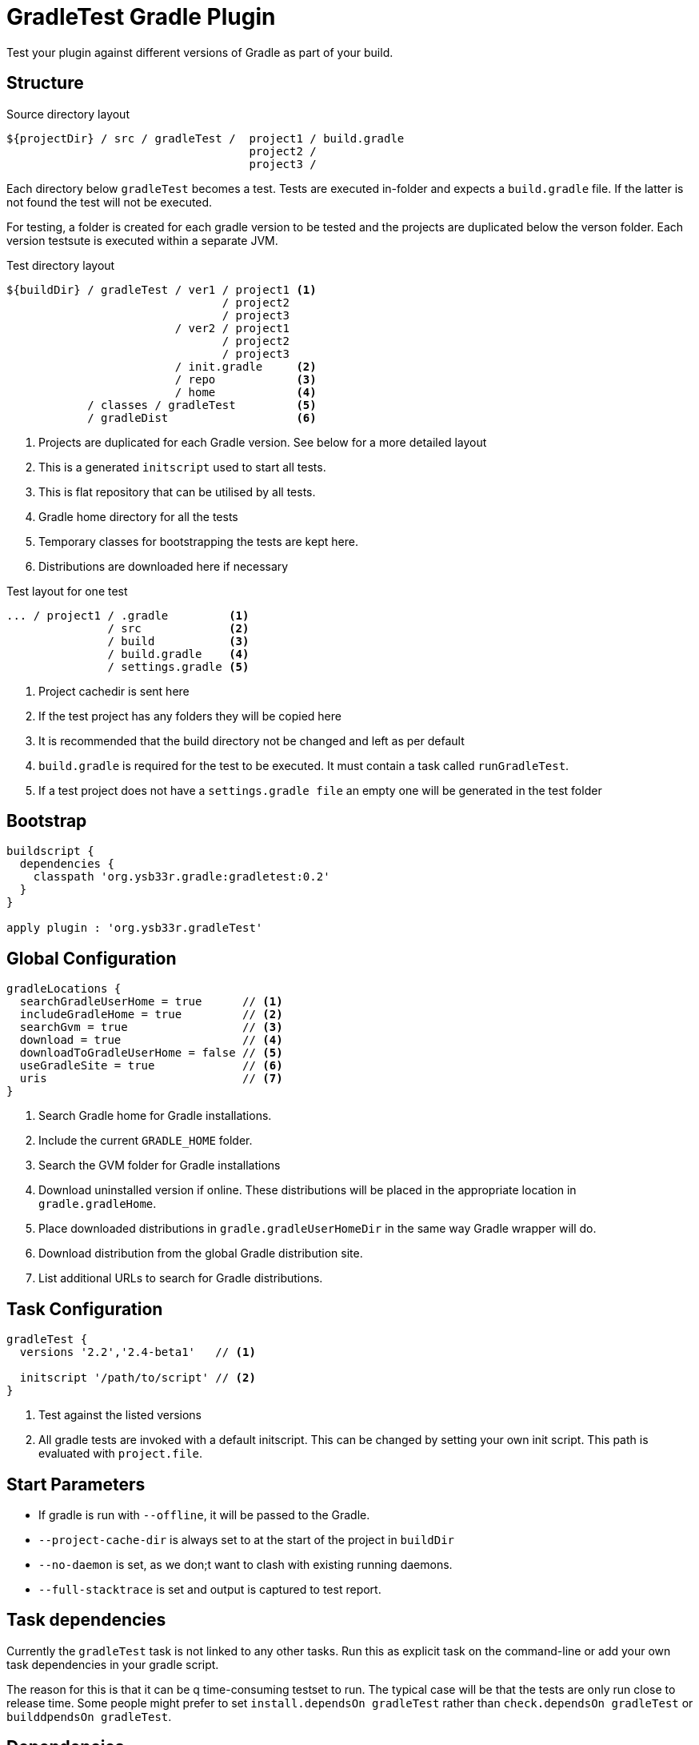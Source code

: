 = GradleTest Gradle Plugin

Test your plugin against different versions of Gradle as part of your build.

== Structure

.Source directory layout
----
${projectDir} / src / gradleTest /  project1 / build.gradle
                                    project2 /
                                    project3 /
----

Each directory below `gradleTest` becomes a test. Tests are executed in-folder
and expects a `build.gradle` file. If the latter is not found the test will not be
executed.

For testing, a folder is created for each gradle version to be tested and the
projects are duplicated below the verson folder. Each version testsute is executed
within a separate JVM.

.Test directory layout
----
${buildDir} / gradleTest / ver1 / project1 <1>
                                / project2
                                / project3
                         / ver2 / project1
                                / project2
                                / project3
                         / init.gradle     <2>
                         / repo            <3>
                         / home            <4>
            / classes / gradleTest         <5>
            / gradleDist                   <6>
----
<1> Projects are duplicated for each Gradle version. See below for a more detailed
  layout
<2> This is a generated `initscript` used to start all tests.
<3> This is flat repository that can be utilised by all tests.
<4> Gradle home directory for all the tests
<5> Temporary classes for bootstrapping the tests are kept here.
<6> Distributions are downloaded here if necessary

.Test layout for one test
----
... / project1 / .gradle         <1>
               / src             <2>
               / build           <3>
               / build.gradle    <4>
               / settings.gradle <5>
----
<1> Project cachedir is sent here
<2> If the test project has any folders they will be copied here
<3> It is recommended that the build directory not be changed and left as per default
<4> `build.gradle` is required for the test to be executed. It must contain a task called `runGradleTest`.
<5> If a test project does not have a `settings.gradle file` an empty one will
be generated in the test folder


== Bootstrap

[source,groovy]
----
buildscript {
  dependencies {
    classpath 'org.ysb33r.gradle:gradletest:0.2'
  }
}

apply plugin : 'org.ysb33r.gradleTest'
----

== Global Configuration

[source,groovy]
----
gradleLocations {
  searchGradleUserHome = true      // <1>
  includeGradleHome = true         // <2>
  searchGvm = true                 // <3>
  download = true                  // <4>
  downloadToGradleUserHome = false // <5>
  useGradleSite = true             // <6>
  uris                             // <7>
}
----
<1> Search Gradle home for Gradle installations.
<2> Include the current `GRADLE_HOME` folder.
<3> Search the GVM folder for Gradle installations
<4> Download uninstalled version if online. These distributions will be
  placed in the appropriate location in `gradle.gradleHome`.
<5> Place downloaded distributions in `gradle.gradleUserHomeDir` in the same way
  Gradle wrapper will do.
<6> Download distribution from the global Gradle distribution site.
<7> List additional URLs to search for Gradle distributions.

== Task Configuration

[source,groovy]
----
gradleTest {
  versions '2.2','2.4-beta1'   // <1>

  initscript '/path/to/script' // <2>
}
----
<1> Test against the listed versions
<2> All gradle tests are invoked with a default initscript. This
  can be changed by setting your own init script. This path is evaluated
  with `project.file`.

== Start Parameters

* If gradle is run with `--offline`, it will be passed to the Gradle.
* `--project-cache-dir` is always set to at the start of the project in `buildDir`
* `--no-daemon` is set, as we don;t want to clash with existing running daemons.
* `--full-stacktrace` is set and output is captured to test report.

== Task dependencies

Currently the `gradleTest` task is not linked to any other tasks. Run this as
explicit task on the command-line or add your own task dependencies in your
gradle script.

The reason for this is that it can be q time-consuming testset to run. The typical
case will be that the tests are only run close to release time. Some people might
prefer to set `install.dependsOn gradleTest` rather than `check.dependsOn gradleTest`
or `builddpendsOn gradleTest`.

== Dependencies

Although gradle tests can download their own dependencies, this might consume unnecessary
bandwidth and waste a lot of testing time. In order to combat this,
any dependencies listed under `gradleTest` configuration will be will be downloaded and
made available to the running gradle tests.

.Define dependencies in build.gradle
[source,groovy]
----
dependencies {
  gradleTest 'org.ysb33r.gradle:gnumake:1.0.1'
  gradleTest 'commons-cli:commons-cli:1.2'
}
----

These dependencies then appear as a `flatDir` repository in the gradle test.

.Configure test build.gradle for dependency
[source,groovy]
----
buildscript {
  dependencies {
    classpath ':gnumake:1.0.1' // <1>
  }
}

dependencies {
  compile ':commons-cli:1.2' // <2>
}
----
<1> It is completely possible to add it to the `buildscript` for loading
  plugins
<2> Load up any dependencies a per normal


*NOTE*:This repository is injected into the test using the default initscript. If you use your own `initscript`
and still want to avail your own feature you'll need to add the following to your `initscript`.

[source,groovy]
----
buildscript {
  repositories {
    flatDir {
      dirs
    }
  }
}

allprojects {
  repositories {
  }
}
----

== Adding additional test tasks

It is possible to add additional test tasks beyond `gradleTest`, by doing

[source,groovy]
----
configurations {
  furtherTest
}

task furtherTest( type : org.ysb33r.gradle.gradletest.GradleTest ) {
  versions '2.2'
}
----

Test files should be placed under `src/furtherTest` using the same layout as described earlier. Dependencies should be
listed under `furtherTest` configuration.

Global configuration is still read from `gradleLocations` project extension.

== Awesomeness

This plugin is so awesome, it applies to itself and then runs a collection of tests - See `gradle/elf-reference.gradle`
on how this is done.

== Known Limitations

* The plugin assumes that no Gradle distributions in `gradle,gradleUserHomeDir` or `GVM_HOME` will be removed whilst it
  is running.
* Not designed to work Gradle < 2.0. If the community requires this functionality an effort will be made to see if it is
  possible.
* The source sets for the Gradle tests cannot be renamed or added to. The subdirectory name is fixed to the task name.
* No nice HTML report
* Graceful failure required such as for `test` task.
